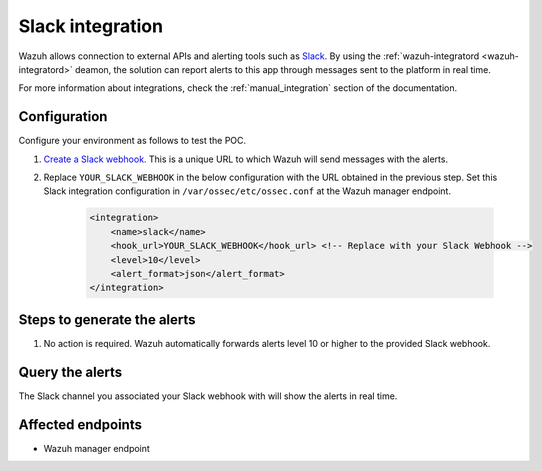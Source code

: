 .. _poc_slack_integration:

Slack integration
=================

Wazuh allows connection to external APIs and alerting tools such as `Slack <https://slack.com/>`_. By using the :ref:`wazuh-integratord <wazuh-integratord>` deamon, the solution can report alerts to this app through messages sent to the platform in real time. 

For more information about integrations, check the :ref:`manual_integration` section of the documentation.

Configuration
-------------

Configure your environment as follows to test the POC.

#. `Create a Slack webhook <https://api.slack.com/messaging/webhooks>`_. This is a unique URL to which Wazuh will send messages with the alerts.

#. Replace ``YOUR_SLACK_WEBHOOK`` in the below configuration with the URL obtained in the previous step. Set this Slack integration configuration in ``/var/ossec/etc/ossec.conf`` at the Wazuh manager endpoint.

    .. code-block:: XML

        <integration>
            <name>slack</name>
            <hook_url>YOUR_SLACK_WEBHOOK</hook_url> <!-- Replace with your Slack Webhook -->
            <level>10</level>
            <alert_format>json</alert_format>
        </integration>

Steps to generate the alerts
----------------------------

#. No action is required. Wazuh automatically forwards alerts level 10 or higher to the provided Slack webhook.

Query the alerts
----------------

The Slack channel you associated your Slack webhook with will show the alerts in real time.

Affected endpoints
------------------

* Wazuh manager endpoint